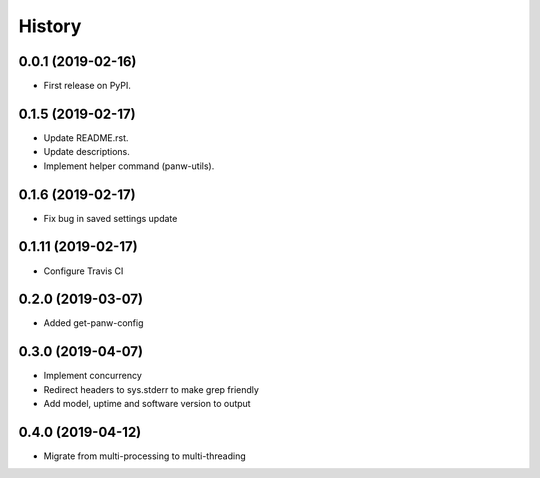 =======
History
=======

0.0.1 (2019-02-16)
------------------

* First release on PyPI.

0.1.5 (2019-02-17)
-------------------

* Update README.rst.
* Update descriptions.
* Implement helper command (panw-utils).

0.1.6 (2019-02-17)
-------------------

* Fix bug in saved settings update

0.1.11 (2019-02-17)
-------------------

* Configure Travis CI

0.2.0 (2019-03-07)
-------------------

* Added get-panw-config

0.3.0 (2019-04-07)
-------------------

* Implement concurrency
* Redirect headers to sys.stderr to make grep friendly
* Add model, uptime and  software version to output

0.4.0 (2019-04-12)
-------------------

* Migrate from multi-processing to multi-threading
